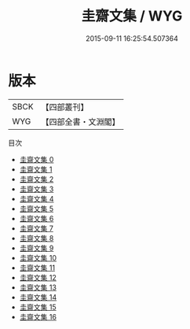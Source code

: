#+TITLE: 圭齋文集 / WYG

#+DATE: 2015-09-11 16:25:54.507364
* 版本
 |      SBCK|【四部叢刊】  |
 |       WYG|【四部全書・文淵閣】|
目次
 - [[file:KR4d0504_000.txt][圭齋文集 0]]
 - [[file:KR4d0504_001.txt][圭齋文集 1]]
 - [[file:KR4d0504_002.txt][圭齋文集 2]]
 - [[file:KR4d0504_003.txt][圭齋文集 3]]
 - [[file:KR4d0504_004.txt][圭齋文集 4]]
 - [[file:KR4d0504_005.txt][圭齋文集 5]]
 - [[file:KR4d0504_006.txt][圭齋文集 6]]
 - [[file:KR4d0504_007.txt][圭齋文集 7]]
 - [[file:KR4d0504_008.txt][圭齋文集 8]]
 - [[file:KR4d0504_009.txt][圭齋文集 9]]
 - [[file:KR4d0504_010.txt][圭齋文集 10]]
 - [[file:KR4d0504_011.txt][圭齋文集 11]]
 - [[file:KR4d0504_012.txt][圭齋文集 12]]
 - [[file:KR4d0504_013.txt][圭齋文集 13]]
 - [[file:KR4d0504_014.txt][圭齋文集 14]]
 - [[file:KR4d0504_015.txt][圭齋文集 15]]
 - [[file:KR4d0504_016.txt][圭齋文集 16]]
